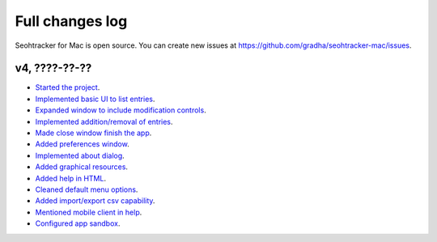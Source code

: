 ================
Full changes log
================

Seohtracker for Mac is open source. You can create new issues at
`https://github.com/gradha/seohtracker-mac/issues
<https://github.com/gradha/seohtracker-mac/issues>`_.

v4, ????-??-??
--------------

* `Started the project
  <https://github.com/gradha/seohtracker-mac/issues/1>`_.
* `Implemented basic UI to list entries
  <https://github.com/gradha/seohtracker-mac/issues/2>`_.
* `Expanded window to include modification controls
  <https://github.com/gradha/seohtracker-mac/issues/3>`_.
* `Implemented addition/removal of entries
  <https://github.com/gradha/seohtracker-mac/issues/4>`_.
* `Made close window finish the app
  <https://github.com/gradha/seohtracker-mac/issues/6>`_.
* `Added preferences window
  <https://github.com/gradha/seohtracker-mac/issues/10>`_.
* `Implemented about dialog
  <https://github.com/gradha/seohtracker-mac/issues/14>`_.
* `Added graphical resources
  <https://github.com/gradha/seohtracker-mac/issues/5>`_.
* `Added help in HTML
  <https://github.com/gradha/seohtracker-mac/issues/12>`_.
* `Cleaned default menu options
  <https://github.com/gradha/seohtracker-mac/issues/11>`_.
* `Added import/export csv capability
  <https://github.com/gradha/seohtracker-mac/issues/15>`_.
* `Mentioned mobile client in help
  <https://github.com/gradha/seohtracker-mac/issues/21>`_.
* `Configured app sandbox
  <https://github.com/gradha/seohtracker-mac/issues/19>`_.
